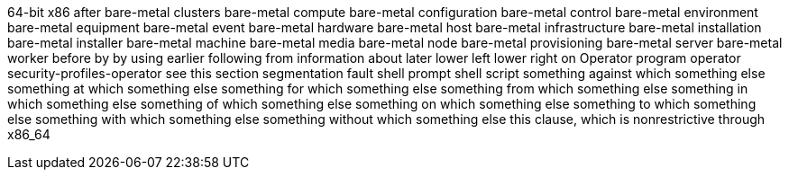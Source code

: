 64-bit x86
after
bare-metal clusters
bare-metal compute
bare-metal configuration
bare-metal control
bare-metal environment
bare-metal equipment
bare-metal event
bare-metal hardware
bare-metal host
bare-metal infrastructure
bare-metal installation
bare-metal installer
bare-metal machine
bare-metal media
bare-metal node
bare-metal provisioning
bare-metal server
bare-metal worker
before
by
by using
earlier
following
from
information about
later
lower left
lower right
on
Operator
program operator
security-profiles-operator
see this section
segmentation fault
shell prompt
shell script
something against which something else
something at which something else
something for which something else
something from which something else
something in which something else
something of which something else
something on which something else
something to which something else
something with which something else
something without which something else
this clause, which is nonrestrictive
through
x86_64
